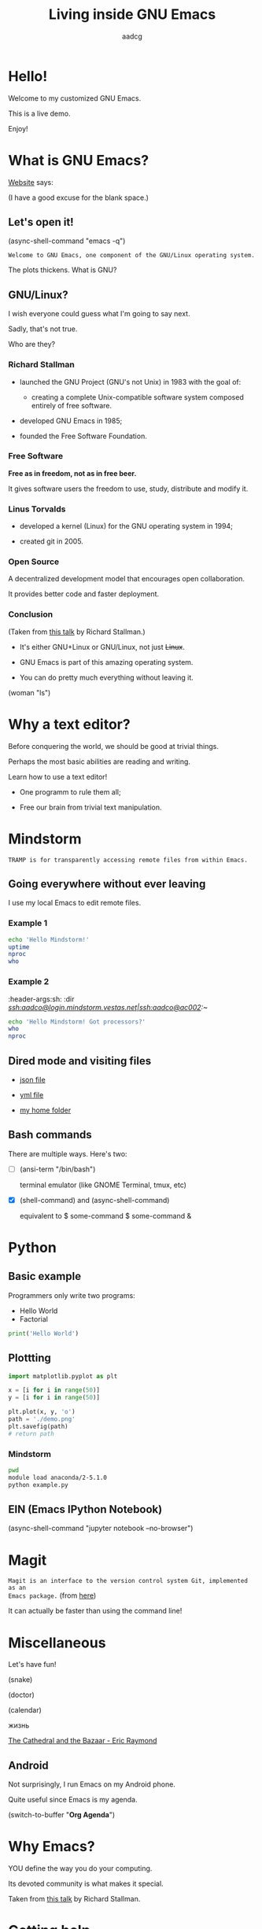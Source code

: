 #+TITLE: Living inside GNU Emacs
#+AUTHOR: aadcg
#+STARTUP: latexpreview content hideblocks
#+OPTIONS: toc:nil num:nil email:nil prop:t
#+PROPERTY: header-args :results raw replace :exports code
#+EXPORT_FILE_NAME: slides.org


* Hello!

[[file:images/logo.png]]

Welcome to my customized GNU Emacs.

This is a live demo.

Enjoy!

#+begin_comment
- Hi! Thanks.

- Setup - VM, Ubuntu

- Difficult talk given that we're miles away from sharing a common background
  (even amongst emacs user).

- Please relate to this talk as if you're at the cinema. Please passively acept
the fact that you don't understand wtf is going on here.

- Some of the things I will show will be more useful that others. I tried to
take everyone into account.

- You will have tons of questions, let's deal with them in the end.

- Focus on the WHAT, not on the HOW.
#+end_comment

* What is GNU Emacs?

[[https://www.gnu.org/software/emacs/index.html][Website]] says:

(I have a good excuse for the blank space.)

#+begin_comment
- A browser is indispensable nowadays. We write code by copying&pasting it from
stack overflow.

- I can access it without leaving my text editor.

- Open link

- paste a sentence

- Let's assume you have downloaded it and let's run it!
#+end_comment

** Let's open it!

(async-shell-command "emacs -q")

=Welcome to GNU Emacs, one component of the GNU/Linux operating system.=

The plots thickens. What is GNU?

[[file:images/gnu.png]]

** GNU/Linux?

I wish everyone could guess what I'm going to say next.

Sadly, that's not true.

Who are they?

[[file:images/linus-torvalds-vs-richard-stallman.jpeg]]

#+begin_comment
- the above picture sums up everything I will be telling for the next 5 minutes
- who are these people? anyone?
- we need a short historical context
#+end_comment

*** Richard Stallman

[[file:images/stallman.jpeg]]

- launched the GNU Project (GNU's not Unix) in 1983 with the goal of:

  - creating a complete Unix-compatible software system composed entirely of
    free software.

- developed GNU Emacs in 1985;

- founded the Free Software Foundation.

*** Free Software

*Free as in freedom, not as in free beer.*

It gives software users the freedom to use, study, distribute and modify it.

*** Linus Torvalds

[[file:images/linus.jpeg]]

- developed a kernel (Linux) for the GNU operating system in 1994;

- created git in 2005.

*** Open Source

A decentralized development model that encourages open collaboration.

It provides better code and faster deployment.

*** Conclusion

[[file:images/free_vs_open.png]]     [[file:images/gnu+linux.png]]
(Taken from [[https://www.fsf.org/blogs/rms/20140407-geneva-tedx-talk-free-software-free-society/][this talk]] by Richard Stallman.)


- It's either GNU+Linux or GNU/Linux, not just +Linux+.

- GNU Emacs is part of this amazing operating system.

- You can do pretty much everything without leaving it.

(woman "ls")

#+begin_comment
- woman stands for without manual
#+end_comment

* Why a text editor?

Before conquering the world, we should be good at trivial things.

Perhaps the most basic abilities are reading and writing.

Learn how to use a text editor!

- One programm to rule them all;

- Free our brain from trivial text manipulation.

* Mindstorm
:PROPERTIES:
:exports: both
:END:

=TRAMP is for transparently accessing remote files from within Emacs.=

** Going everywhere without ever leaving

I use my local Emacs to edit remote files.

*** Example 1
:PROPERTIES:
:header-args:sh: :dir /ssh:aadco@login.mindstorm.vestas.net:~/
:END:

#+begin_src sh
  echo 'Hello Mindstorm!'
  uptime
  nproc
  who
#+end_src

#+begin_comment
- :results raw
- C-c C-c
- C-x r M-w followed by C-x r y
- drop duplicates
- sort
- upper case
- add e-mail
- comma macro
#+end_comment

*** Example 2
:ROPERTIES:
:header-args:sh: :dir /ssh:aadco@login.mindstorm.vestas.net|ssh:aadco@ac002:~/
:END:

#+begin_src sh
  echo 'Hello Mindstorm! Got processors?'
  who
  nproc
#+end_src

** Dired mode and visiting files

- [[/ssh:aadco@login.mindstorm.vestas.net:/ifs/dm/cfd/app/PSE2/benchmark.v2/0410f736-9499-43aa-b974-baa1f0151621/ac_inputs.json][json file]]

- [[/ssh:aadco@login.mindstorm.vestas.net:/ifs/home/aadco/pse2_venv_prod.yml][yml file]]

- [[/ssh:aadco@login.mindstorm.vestas.net:/ifs/home/aadco/][my home folder]]

** Bash commands

There are multiple ways. Here's two:

- [ ] (ansi-term "/bin/bash")

  terminal emulator (like GNOME Terminal, tmux, etc)

- [X] (shell-command) and (async-shell-command)

  equivalent to $ some-command
                $ some-command &

#+begin_comment
C-u M-!
#+end_comment

* Python
:PROPERTIES:
:exports:  both
:END:

** Basic example
:PROPERTIES:
:header-args:python: :results output :tangle /ssh:aadco@login.mindstorm.vestas.net:~/example.py
:END:

Programmers only write two programs:
- Hello World
- Factorial

#+begin_src python
  print('Hello World')
#+end_src

#+RESULTS:
Hello World
Hello World
None
None

** Plottting
:PROPERTIES:
:header-args:python: :results file
:END:

#+begin_src python
  import matplotlib.pyplot as plt

  x = [i for i in range(50)]
  y = [i for i in range(50)]

  plt.plot(x, y, 'o')
  path = './demo.png'
  plt.savefig(path)
  # return path
#+end_src

#+RESULTS:
[[file:./demo.png]]

*** Mindstorm
:PROPERTIES:
:header-args:sh: :dir /ssh:aadco@login.mindstorm.vestas.net:~/
:END:

#+begin_src sh
  pwd
  module load anaconda/2-5.1.0
  python example.py
#+end_src

** EIN (Emacs IPython Notebook)

(async-shell-command "jupyter notebook --no-browser")

* Magit

=Magit is an interface to the version control system Git, implemented as an
Emacs package.= (from [[https://magit.vc/][here]])

It can actually be faster than using the command line!

#+begin_comment
ACTION: commit current changes! and then revert.
#+end_comment

* Miscellaneous

Let's have fun!

(snake)

(doctor)

(calendar)

жизнь

[[pdfview:~/NextCloud/%5BEric_S._Raymond%5D_The_Cathedral_&_the_Bazaar__Musi(z-lib.org).pdf::15][The Cathedral and the Bazaar - Eric Raymond]]

#+begin_comment
I am the psychotherapist.  Please, describe your problems.  Each time you are
finished talking, type RET twice.

Well, people don't get Emacs... They say it's complicated

Emacs?  Hah!  I would appreciate it if you would continue.

I simply love Emacs...

Are you sure?

Oh yes!
#+end_comment

** Android

Not surprisingly, I run Emacs on my Android phone.

Quite useful since Emacs is my agenda.

(switch-to-buffer "*Org Agenda*")

* COMMENT Cross platform

=Emacs runs on several operating systems regardless of the machine type. The
main ones are: GNU, GNU/Linux, FreeBSD, NetBSD, OpenBSD, MacOS, MS Windows and
Solaris.=

=We include support for some proprietary systems in GNU Emacs in the hope that
running Emacs on them will give users a taste of freedom and thus lead them to
free themselves.=
(Quoted from [[https://www.gnu.org/software/emacs/download.html#gnu-linux][here]].)

* Why Emacs?

YOU define the way you do your computing.

Its devoted community is what makes it special.

[[file:images/enslaved_users.png]]
Taken from [[https://www.fsf.org/blogs/rms/20140407-geneva-tedx-talk-free-software-free-society/][this talk]] by Richard Stallman.

* Getting help

Feel free to approach me anytime.
I will tailor my help to your needs.

Anyway, this is the self documenting text editor!

(help)
(info)

#+begin_comment
- there are lots of recourses out there. I happen to know them quite well.

- I'd be happy to advice any of you by understading your needs and tailor the
solution given those needs.
#+end_comment

** Vi(m) users

=Recall that vi vi vi is the editor of the beast.=
(joke by Richard Stallman.)

If you're used to vi(m) keybindings:
- try EVIL mode;
- use Spacemacs.

[[https://www.youtube.com/watch?v=JWD1Fpdd4Pc][Evil Mode: Or, How I Learned to Stop Worrying and Love Emacs]]

[[file:images/vim_emacs.png]]

* Did your brain just explod?

Then I did my job well!

I think you're very confused...

No, I'm not magician! It's way simpler than you think.

It's *Org Mode* and its literate programming capabilities.

=Let us change our traditional attitude to the construction of programs. Instead
of imagining that our main task is to instruct a computer what to do, let us
concentrate rather on explaining to human beings what we want a computer to do.=

- Donald Knuth

** Sidenote

I wrote code to make this presentation.

I could even give a talk talking about how I prepared of this talk.

And it would still be interesting.

* Questions & Answers

Thank you.

Please find my config files at [[https://github.com/aadcg/.emacs.d][https://github.com/aadcg/.emacs.d]].

Please find these slides at [[https://github.com/aadcg/Emacs-Talk][https://github.com/aadcg/Emacs-Talk]].

#+begin_comment
(org-org-export-to-org)
#+end_comment
